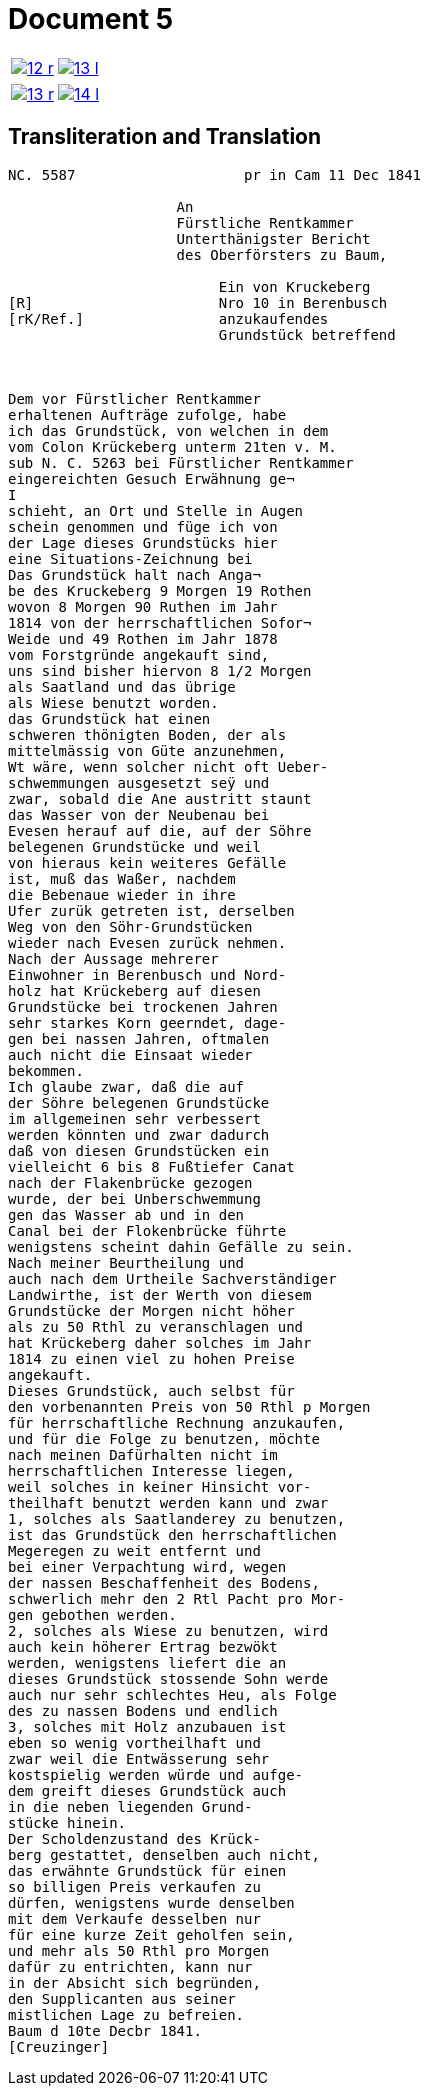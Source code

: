 = Document 5
:page-role: wide

[cols="1a,1a",options="noheader",frame=none,grid=none]
|===
|image::12-r.png[scale=50,link=self]
|image::13-l.png[scale=50,link=self]
|===

[cols="1a,1a",options="noheader",frame=none,grid=none]
|===
|image::13-r.png[scale=50,link=self]
|image::14-l.png[scale=50,link=self]
|===

== Transliteration and Translation

....
NC. 5587                    pr in Cam 11 Dec 1841

                    An
                    Fürstliche Rentkammer
                    Unterthänigster Bericht
                    des Oberförsters zu Baum,

                         Ein von Kruckeberg
[R]                      Nro 10 in Berenbusch
[rK/Ref.]                anzukaufendes
                         Grundstück betreffend



Dem vor Fürstlicher Rentkammer
erhaltenen Aufträge zufolge, habe
ich das Grundstück, von welchen in dem
vom Colon Krückeberg unterm 21ten v. M.
sub N. C. 5263 bei Fürstlicher Rentkammer
eingereichten Gesuch Erwähnung ge¬
I
schieht, an Ort und Stelle in Augen
schein genommen und füge ich von
der Lage dieses Grundstücks hier
eine Situations-Zeichnung bei
Das Grundstück halt nach Anga¬
be des Kruckeberg 9 Morgen 19 Rothen
wovon 8 Morgen 90 Ruthen im Jahr
1814 von der herrschaftlichen Sofor¬
Weide und 49 Rothen im Jahr 1878
vom Forstgründe angekauft sind,
uns sind bisher hiervon 8 1/2 Morgen
als Saatland und das übrige
als Wiese benutzt worden.
das Grundstück hat einen
schweren thönigten Boden, der als
mittelmässig von Güte anzunehmen,
Wt wäre, wenn solcher nicht oft Ueber-
schwemmungen ausgesetzt seÿ und
zwar, sobald die Ane austritt staunt
das Wasser von der Neubenau bei
Evesen herauf auf die, auf der Söhre
belegenen Grundstücke und weil
von hieraus kein weiteres Gefälle
ist, muß das Waßer, nachdem
die Bebenaue wieder in ihre
Ufer zurük getreten ist, derselben
Weg von den Söhr-Grundstücken
wieder nach Evesen zurück nehmen.
Nach der Aussage mehrerer
Einwohner in Berenbusch und Nord-
holz hat Krückeberg auf diesen
Grundstücke bei trockenen Jahren
sehr starkes Korn geerndet, dage-
gen bei nassen Jahren, oftmalen
auch nicht die Einsaat wieder
bekommen.
Ich glaube zwar, daß die auf
der Söhre belegenen Grundstücke
im allgemeinen sehr verbessert
werden könnten und zwar dadurch
daß von diesen Grundstücken ein
vielleicht 6 bis 8 Fußtiefer Canat
nach der Flakenbrücke gezogen
wurde, der bei Unberschwemmung
gen das Wasser ab und in den
Canal bei der Flokenbrücke führte
wenigstens scheint dahin Gefälle zu sein.
Nach meiner Beurtheilung und
auch nach dem Urtheile Sachverständiger
Landwirthe, ist der Werth von diesem
Grundstücke der Morgen nicht höher
als zu 50 Rthl zu veranschlagen und
hat Krückeberg daher solches im Jahr
1814 zu einen viel zu hohen Preise
angekauft.
Dieses Grundstück, auch selbst für
den vorbenannten Preis von 50 Rthl p Morgen
für herrschaftliche Rechnung anzukaufen,
und für die Folge zu benutzen, möchte
nach meinen Dafürhalten nicht im
herrschaftlichen Interesse liegen,
weil solches in keiner Hinsicht vor-
theilhaft benutzt werden kann und zwar
1, solches als Saatlanderey zu benutzen,
ist das Grundstück den herrschaftlichen
Megeregen zu weit entfernt und
bei einer Verpachtung wird, wegen
der nassen Beschaffenheit des Bodens,
schwerlich mehr den 2 Rtl Pacht pro Mor-
gen gebothen werden.
2, solches als Wiese zu benutzen, wird
auch kein höherer Ertrag bezwökt
werden, wenigstens liefert die an
dieses Grundstück stossende Sohn werde
auch nur sehr schlechtes Heu, als Folge
des zu nassen Bodens und endlich
3, solches mit Holz anzubauen ist
eben so wenig vortheilhaft und
zwar weil die Entwässerung sehr
kostspielig werden würde und aufge-
dem greift dieses Grundstück auch
in die neben liegenden Grund-
stücke hinein.
Der Scholdenzustand des Krück-
berg gestattet, denselben auch nicht,
das erwähnte Grundstück für einen
so billigen Preis verkaufen zu
dürfen, wenigstens wurde denselben
mit dem Verkaufe desselben nur
für eine kurze Zeit geholfen sein,
und mehr als 50 Rthl pro Morgen
dafür zu entrichten, kann nur
in der Absicht sich begründen,
den Supplicanten aus seiner
mistlichen Lage zu befreien.
Baum d 10te Decbr 1841.
[Creuzinger]
....
